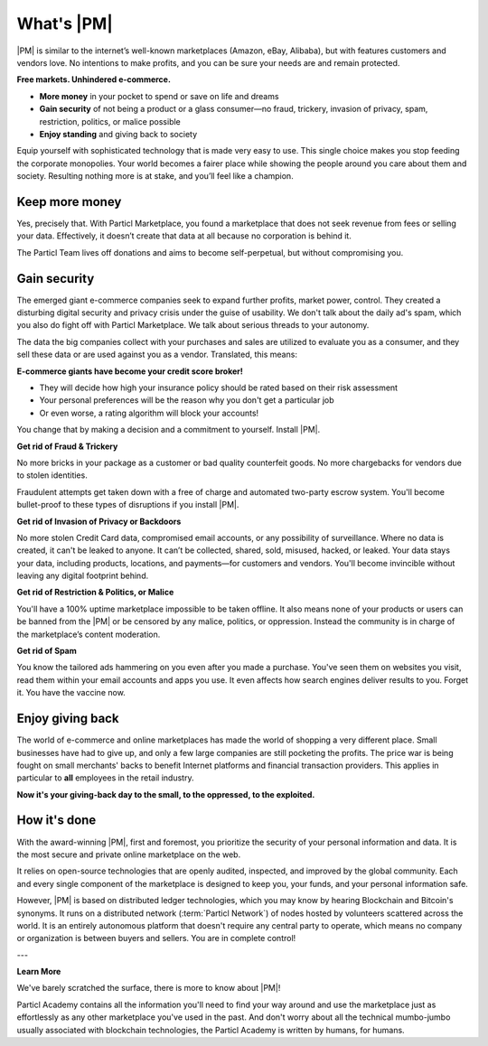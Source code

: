What's |PM|
==============

|PM| is similar to the internet’s well-known marketplaces (Amazon, eBay, Alibaba), but with features customers and vendors love. No intentions to make profits, and you can be sure your needs are and remain protected.

**Free markets. Unhindered e-commerce.**

* **More money** in your pocket to spend or save on life and dreams
* **Gain security** of not being a product or a glass consumer—no fraud, trickery, invasion of privacy, spam, restriction, politics, or malice possible
* **Enjoy standing** and giving back to society

Equip yourself with sophisticated technology that is made very easy to use. This single choice makes you stop feeding the corporate monopolies. Your world becomes a fairer place while showing the people around you care about them and society. Resulting nothing more is at stake, and you’ll feel like a champion.

Keep more money
----------------

Yes, precisely that. With Particl Marketplace, you found a marketplace that does not seek revenue from fees or selling your data. Effectively, it doesn’t create that data at all because no corporation is behind it.

The Particl Team lives off donations and aims to become self-perpetual, but without compromising you.

Gain security
----------------

The emerged giant e-commerce companies seek to expand further profits, market power, control. They created a disturbing digital security and privacy crisis under the guise of usability. We don't talk about the daily ad's spam, which you also do fight off with Particl Marketplace. We talk about serious threads to your autonomy.

The data the big companies collect with your purchases and sales are utilized to evaluate you as a consumer, and they sell these data or are used against you as a vendor. Translated, this means: 

**E-commerce giants have become your credit score broker!**

* They will decide how high your insurance policy should be rated based on their risk assessment 
* Your personal preferences will be the reason why you don't get a particular job 
* Or even worse, a rating algorithm will block your accounts! 

You change that by making a decision and a commitment to yourself. Install |PM|.

**Get rid of Fraud & Trickery**

No more bricks in your package as a customer or bad quality counterfeit goods. No more chargebacks for vendors due to stolen identities.

Fraudulent attempts get taken down with a free of charge and automated two-party escrow system. You'll become bullet-proof to these types of disruptions if you install |PM|.

**Get rid of Invasion of Privacy or Backdoors** 

No more stolen Credit Card data, compromised email accounts, or any possibility of surveillance. Where no data is created, it can't be leaked to anyone. It can’t be collected, shared, sold, misused, hacked, or leaked. Your data stays your data, including products, locations, and payments—for customers and vendors. You'll become invincible without leaving any digital footprint behind.

**Get rid of Restriction & Politics, or Malice**

You'll have a 100% uptime marketplace impossible to be taken offline. It also means none of your products or users can be banned from the |PM| or be censored by any malice, politics, or oppression. Instead the community is in charge of the marketplace’s content moderation.

**Get rid of Spam**

You know the tailored ads hammering on you even after you made a purchase. You've seen them on websites you visit, read them within your email accounts and apps you use. It even affects how search engines deliver results to you. Forget it. You have the vaccine now.

Enjoy giving back
-----------------

The world of e-commerce and online marketplaces has made the world of shopping a very different place. Small businesses have had to give up, and only a few large companies are still pocketing the profits. The price war is being fought on small merchants' backs to benefit Internet platforms and financial transaction providers. This applies in particular to **all** employees in the retail industry.

**Now it's your giving-back day to the small, to the oppressed, to the exploited.** 

How it's done
-------------

.. raw:: html

    <div style="text-align: center; margin-bottom: 2em;">
    <iframe width="100%" height="390" src="https://www.youtube.com/embed/IC9yY3MThoo" frameborder="0" allow="autoplay; encrypted-media" allowfullscreen></iframe>
    </div>

With the award-winning |PM|, first and foremost, you prioritize the security of your personal information and data. It is the most secure and private online marketplace on the web. 

It relies on open-source technologies that are openly audited, inspected, and improved by the global community. Each and every single component of the marketplace is designed to keep you, your funds, and your personal information safe.

However, |PM| is based on distributed ledger technologies, which you may know by hearing Blockchain and Bitcoin's synonyms. It runs on a distributed network (:term:`Particl Network`) of nodes hosted by volunteers scattered across the world. It is an entirely autonomous platform that doesn't require any central party to operate, which means no company or organization is between buyers and sellers. You are in complete control!

---

**Learn More**

We've barely scratched the surface, there is more to know about |PM|! 

Particl Academy contains all the information you'll need to find your way around and use the marketplace just as effortlessly as any other marketplace you've used in the past. And don't worry about all the technical mumbo-jumbo usually associated with blockchain technologies, the Particl Academy is written by humans, for humans.